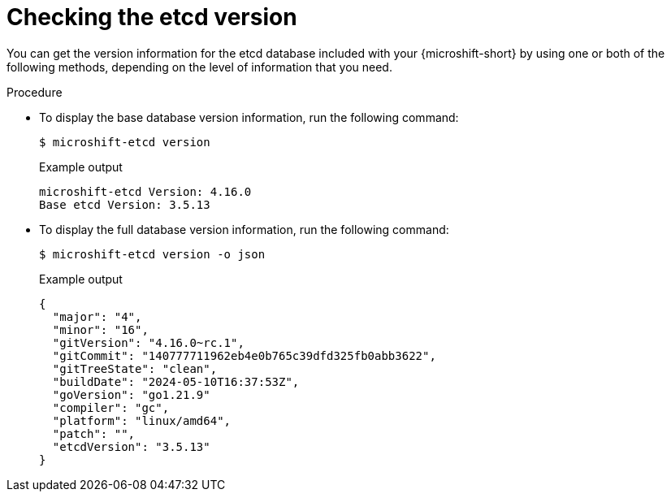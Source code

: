 // Module included in the following assemblies:
//
// * microshift_troubleshooting/microshift-version.adoc
// * microshift_support/microshift-etcd.adoc

:_mod-docs-content-type: PROCEDURE
[id="microshift-version-etcd_{context}"]
= Checking the etcd version

You can get the version information for the etcd database included with your {microshift-short} by using one or both of the following methods, depending on the level of information that you need.

.Procedure

* To display the base database version information, run the following command:
+
[source,terminal]
----
$ microshift-etcd version
----
+
.Example output
[source,terminal,subs="attributes+"]
----
microshift-etcd Version: 4.16.0
Base etcd Version: 3.5.13
----

* To display the full database version information, run the following command:
+
[source,terminal]
----
$ microshift-etcd version -o json
----
+
.Example output
[source,terminal,subs="attributes+"]
----
{
  "major": "4",
  "minor": "16",
  "gitVersion": "4.16.0~rc.1",
  "gitCommit": "140777711962eb4e0b765c39dfd325fb0abb3622",
  "gitTreeState": "clean",
  "buildDate": "2024-05-10T16:37:53Z",
  "goVersion": "go1.21.9"
  "compiler": "gc",
  "platform": "linux/amd64",
  "patch": "",
  "etcdVersion": "3.5.13"
}
----